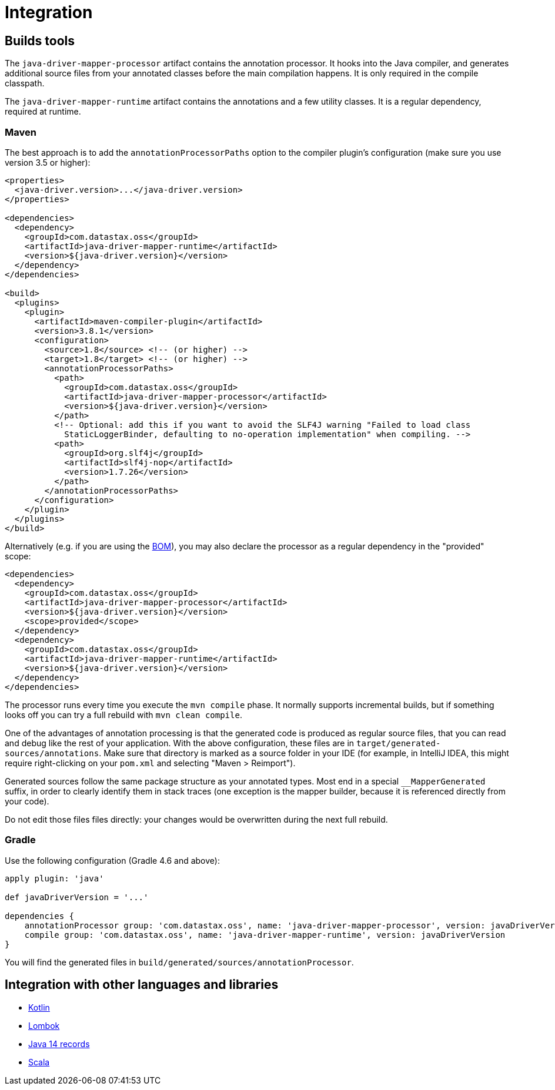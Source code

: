 = Integration

== Builds tools

The `java-driver-mapper-processor` artifact contains the annotation processor.
It hooks into the Java compiler, and generates additional source files from your annotated classes before the main compilation happens.
It is only required in the compile classpath.

The `java-driver-mapper-runtime` artifact contains the annotations and a few utility classes.
It is a regular dependency, required at runtime.

[[maven]]
=== Maven

The best approach is to add the `annotationProcessorPaths` option to the compiler plugin's configuration (make sure you use version 3.5 or higher):

[source,xml]
----
<properties>
  <java-driver.version>...</java-driver.version>
</properties>

<dependencies>
  <dependency>
    <groupId>com.datastax.oss</groupId>
    <artifactId>java-driver-mapper-runtime</artifactId>
    <version>${java-driver.version}</version>
  </dependency>
</dependencies>

<build>
  <plugins>
    <plugin>
      <artifactId>maven-compiler-plugin</artifactId>
      <version>3.8.1</version>
      <configuration>
        <source>1.8</source> <!-- (or higher) -->
        <target>1.8</target> <!-- (or higher) -->
        <annotationProcessorPaths>
          <path>
            <groupId>com.datastax.oss</groupId>
            <artifactId>java-driver-mapper-processor</artifactId>
            <version>${java-driver.version}</version>
          </path>
          <!-- Optional: add this if you want to avoid the SLF4J warning "Failed to load class
            StaticLoggerBinder, defaulting to no-operation implementation" when compiling. -->
          <path>
            <groupId>org.slf4j</groupId>
            <artifactId>slf4j-nop</artifactId>
            <version>1.7.26</version>
          </path>
        </annotationProcessorPaths>
      </configuration>
    </plugin>
  </plugins>
</build>
----

Alternatively (e.g.
if you are using the link:../../core/bom/[BOM]), you may also declare the processor as a regular dependency in the "provided" scope:

[source,xml]
----
<dependencies>
  <dependency>
    <groupId>com.datastax.oss</groupId>
    <artifactId>java-driver-mapper-processor</artifactId>
    <version>${java-driver.version}</version>
    <scope>provided</scope>
  </dependency>
  <dependency>
    <groupId>com.datastax.oss</groupId>
    <artifactId>java-driver-mapper-runtime</artifactId>
    <version>${java-driver.version}</version>
  </dependency>
</dependencies>
----

The processor runs every time you execute the `mvn compile` phase.
It normally supports incremental builds, but if something looks off you can try a full rebuild with `mvn clean compile`.

One of the advantages of annotation processing is that the generated code is produced as regular source files, that you can read and debug like the rest of your application.
With the above configuration, these files are in `target/generated-sources/annotations`.
Make sure that directory is marked as a source folder in your IDE (for example, in IntelliJ IDEA, this might require right-clicking on your `pom.xml` and selecting "Maven > Reimport").

Generated sources follow the same package structure as your annotated types.
Most end in a special `__MapperGenerated` suffix, in order to clearly identify them in stack traces (one exception is the mapper builder, because it is referenced directly from your code).

Do not edit those files files directly: your changes would be overwritten during the next full rebuild.

=== Gradle

Use the following configuration (Gradle 4.6 and above):

[,groovy]
----
apply plugin: 'java'

def javaDriverVersion = '...'

dependencies {
    annotationProcessor group: 'com.datastax.oss', name: 'java-driver-mapper-processor', version: javaDriverVersion
    compile group: 'com.datastax.oss', name: 'java-driver-mapper-runtime', version: javaDriverVersion
}
----

You will find the generated files in `build/generated/sources/annotationProcessor`.

== Integration with other languages and libraries

* +++<a name="kotlin">++++++</a>+++link:kotlin/[Kotlin]
* +++<a name="lombok">++++++</a>+++link:lombok/[Lombok]
* link:record/[Java 14 records]
* link:scala/[Scala]
